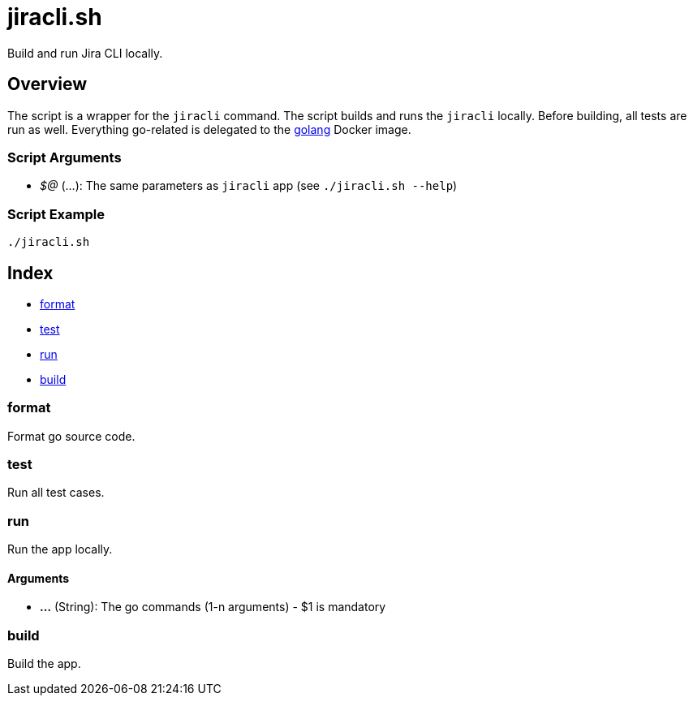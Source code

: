 = jiracli.sh

// +-----------------------------------------------+
// |                                               |
// |    DO NOT EDIT HERE !!!!!                     |
// |                                               |
// |    File is auto-generated by pipline.         |
// |    Contents are based on bash script docs.    |
// |                                               |
// +-----------------------------------------------+


Build and run Jira CLI locally.

== Overview

The script is a wrapper for the `jiracli` command. The script builds and runs
the `jiracli` locally. Before building, all tests are run as well. Everything go-related
is delegated to the link:https://hub.docker.com/_/golang[golang] Docker image.

=== Script Arguments

* _$@_ (...): The same parameters as `jiracli` app (see `./jiracli.sh --help`)

=== Script Example

[source, bash]

----
./jiracli.sh
----

== Index

* <<_format,format>>
* <<_test,test>>
* <<_run,run>>
* <<_build,build>>

=== format

Format go source code.

=== test

Run all test cases.

=== run

Run the app locally.

==== Arguments

* *...* (String): The go commands (1-n arguments) - $1 is mandatory

=== build

Build the app.
